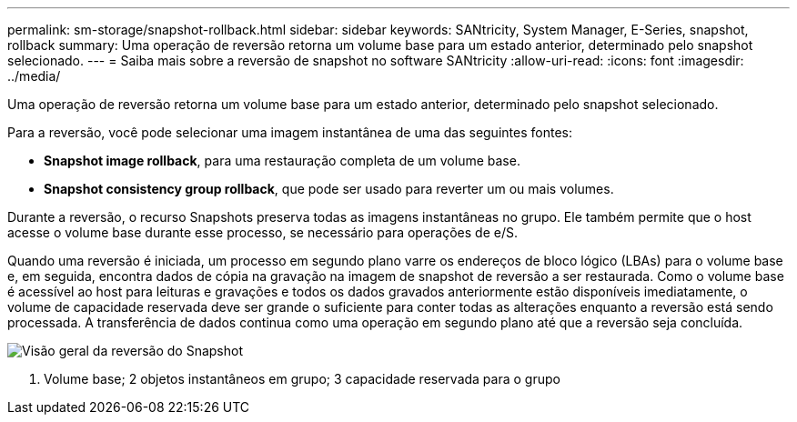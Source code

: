 ---
permalink: sm-storage/snapshot-rollback.html 
sidebar: sidebar 
keywords: SANtricity, System Manager, E-Series, snapshot, rollback 
summary: Uma operação de reversão retorna um volume base para um estado anterior, determinado pelo snapshot selecionado. 
---
= Saiba mais sobre a reversão de snapshot no software SANtricity
:allow-uri-read: 
:icons: font
:imagesdir: ../media/


[role="lead"]
Uma operação de reversão retorna um volume base para um estado anterior, determinado pelo snapshot selecionado.

Para a reversão, você pode selecionar uma imagem instantânea de uma das seguintes fontes:

* *Snapshot image rollback*, para uma restauração completa de um volume base.
* *Snapshot consistency group rollback*, que pode ser usado para reverter um ou mais volumes.


Durante a reversão, o recurso Snapshots preserva todas as imagens instantâneas no grupo. Ele também permite que o host acesse o volume base durante esse processo, se necessário para operações de e/S.

Quando uma reversão é iniciada, um processo em segundo plano varre os endereços de bloco lógico (LBAs) para o volume base e, em seguida, encontra dados de cópia na gravação na imagem de snapshot de reversão a ser restaurada. Como o volume base é acessível ao host para leituras e gravações e todos os dados gravados anteriormente estão disponíveis imediatamente, o volume de capacidade reservada deve ser grande o suficiente para conter todas as alterações enquanto a reversão está sendo processada. A transferência de dados continua como uma operação em segundo plano até que a reversão seja concluída.

image::../media/sam1130-dwg-snapshots-rollback-overview.gif[Visão geral da reversão do Snapshot]

1. Volume base; 2 objetos instantâneos em grupo; 3 capacidade reservada para o grupo
